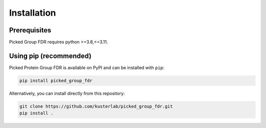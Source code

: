 .. highlight:: shell

Installation
============

Prerequisites
~~~~~~~~~~~~~

Picked Group FDR requires python >=3.8,<=3.11.

Using pip (recommended)
~~~~~~~~~~~~~~~~~~~~~~~

Picked Protein Group FDR is available on PyPI and can be installed with
``pip``:

.. code:: shell

   pip install picked_group_fdr

Alternatively, you can install directly from this repository:

.. code:: shell

   git clone https://github.com/kusterlab/picked_group_fdr.git
   pip install .